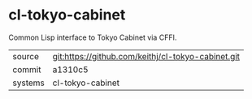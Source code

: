 * cl-tokyo-cabinet

Common Lisp interface to Tokyo Cabinet via CFFI.

|---------+-------------------------------------------|
| source  | git:https://github.com/keithj/cl-tokyo-cabinet.git   |
| commit  | a1310c5  |
| systems | cl-tokyo-cabinet |
|---------+-------------------------------------------|

